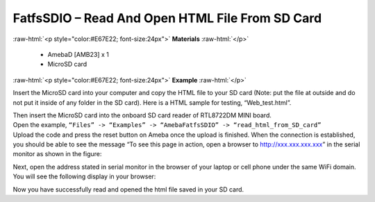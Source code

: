 ###################################################################
FatfsSDIO – Read And Open HTML File From SD Card
###################################################################

.. role:: raw-html(raw)
   :format: html

:raw-html:`<p style="color:#E67E22; font-size:24px">`
**Materials**
:raw-html:`</p>`

  - AmebaD [AMB23] x 1
  - MicroSD card

:raw-html:`<p style="color:#E67E22; font-size:24px">`
**Example**
:raw-html:`</p>`

Insert the MicroSD card into your computer and copy the HTML file to your SD card (Note: put the file at outside and do not put it inside of any folder in the SD card). Here is a HTML sample for testing, “Web_test.html”.

|image1|

| Then insert the MicroSD card into the onboard SD card reader of RTL8722DM MINI board.
| Open the example, ``“Files” -> “Examples” -> “AmebaFatfsSDIO” -> “read_html_from_SD_card”``
| Upload the code and press the reset button on Ameba once the upload is finished. When the connection is established, you should be able to see the message “To see this page in action, open a browser to http://xxx.xxx.xxx.xxx” in the serial monitor as shown in the figure:

|image2|

Next, open the address stated in serial monitor in the browser of your laptop or cell phone under the same WiFi domain. 
You will see the following display in your browser:

|image3|

Now you have successfully read and opened the html file saved in your SD card.

.. |image1| image:: /media/FatfsSDIO_Read_And_Open_HTML_File_From_SD_Card/image1.png
    :width: 1040
    :height: 360
    :scale: 50 %
.. |image2| image:: /media/FatfsSDIO_Read_And_Open_HTML_File_From_SD_Card/image2.png
    :width: 1168
    :height: 630
    :scale: 50 %
.. |image3| image:: /media/FatfsSDIO_Read_And_Open_HTML_File_From_SD_Card/image3.png
    :width: 3895
    :height: 1235
    :scale: 15 %
